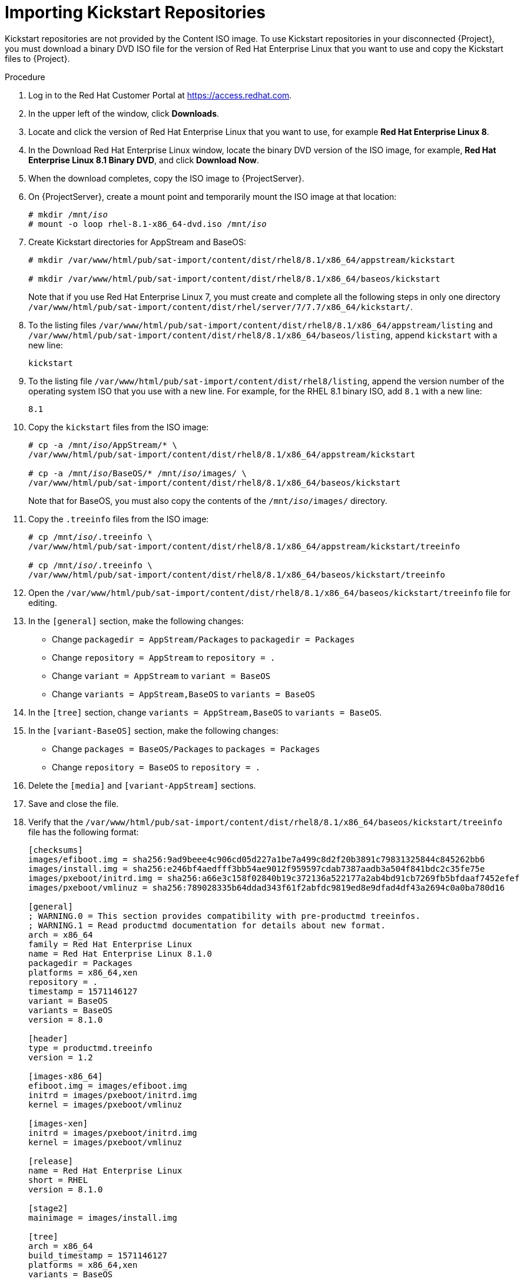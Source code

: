 [id="importing-kickstart-repositories_{context}"]
= Importing Kickstart Repositories

Kickstart repositories are not provided by the Content ISO image. To use Kickstart repositories in your disconnected {Project}, you must download a binary DVD ISO file for the version of Red{nbsp}Hat Enterprise Linux that you want to use and copy the Kickstart files to {Project}.

.Procedure

. Log in to the Red Hat Customer Portal at https://access.redhat.com.
. In the upper left of the window, click *Downloads*.
. Locate and click the version of Red{nbsp}Hat Enterprise Linux that you want to use, for example *Red Hat Enterprise Linux 8*.
. In the Download Red Hat Enterprise Linux window, locate the binary DVD version of the ISO image, for example, *Red Hat Enterprise Linux 8.1 Binary DVD*, and click *Download Now*.
. When the download completes, copy the ISO image to {ProjectServer}.
. On {ProjectServer}, create a mount point and temporarily mount the ISO image at that location:
+
[options="nowrap" subs="+quotes"]
----
# mkdir /mnt/_iso_
# mount -o loop rhel-8.1-x86_64-dvd.iso /mnt/_iso_
----
+
. Create Kickstart directories for AppStream and BaseOS:
+
----
# mkdir /var/www/html/pub/sat-import/content/dist/rhel8/8.1/x86_64/appstream/kickstart

# mkdir /var/www/html/pub/sat-import/content/dist/rhel8/8.1/x86_64/baseos/kickstart
----
+
Note that if you use Red Hat Enterprise Linux 7, you must create and complete all the following steps in only one directory `/var/www/html/pub/sat-import/content/dist/rhel/server/7/7.7/x86_64/kickstart/`.
+
. To the listing files `/var/www/html/pub/sat-import/content/dist/rhel8/8.1/x86_64/appstream/listing` and `/var/www/html/pub/sat-import/content/dist/rhel8/8.1/x86_64/baseos/listing`, append `kickstart` with a new line:
+
----
kickstart
----
+
. To the listing file `/var/www/html/pub/sat-import/content/dist/rhel8/listing`, append the version number of the operating system ISO that you use with a new line. For example, for the RHEL 8.1 binary ISO, add `8.1` with a new line:
+
----
8.1
----
+
. Copy the `kickstart` files from the ISO image:
+
[options="nowrap" subs="+quotes"]
----
# cp -a /mnt/_iso_/AppStream/* \
/var/www/html/pub/sat-import/content/dist/rhel8/8.1/x86_64/appstream/kickstart

# cp -a /mnt/_iso_/BaseOS/* /mnt/_iso_/images/ \
/var/www/html/pub/sat-import/content/dist/rhel8/8.1/x86_64/baseos/kickstart
----
+
Note that for BaseOS, you must also copy the contents of the `/mnt/_iso_/images/` directory.
+
. Copy the `.treeinfo` files from the ISO image:
+
[options="nowrap" subs="+quotes"]
----
# cp /mnt/_iso_/.treeinfo \
/var/www/html/pub/sat-import/content/dist/rhel8/8.1/x86_64/appstream/kickstart/treeinfo

# cp /mnt/_iso_/.treeinfo \
/var/www/html/pub/sat-import/content/dist/rhel8/8.1/x86_64/baseos/kickstart/treeinfo
----
+
. Open the `/var/www/html/pub/sat-import/content/dist/rhel8/8.1/x86_64/baseos/kickstart/treeinfo` file for editing.
+
. In the `[general]` section, make the following changes:
* Change `packagedir = AppStream/Packages` to `packagedir = Packages`
* Change `repository = AppStream` to `repository = .`
* Change `variant = AppStream` to `variant = BaseOS`
* Change `variants = AppStream,BaseOS` to `variants = BaseOS`
. In the `[tree]` section, change `variants = AppStream,BaseOS` to `variants = BaseOS`.
. In the `[variant-BaseOS]` section, make the following changes:
* Change `packages = BaseOS/Packages` to `packages = Packages`
* Change `repository = BaseOS` to `repository = .`
. Delete the `[media]` and `[variant-AppStream]` sections.
. Save and close the file.
. Verify that the `/var/www/html/pub/sat-import/content/dist/rhel8/8.1/x86_64/baseos/kickstart/treeinfo` file has the following format:
+
[options="nowrap" subs="+quotes"]
----
[checksums]
images/efiboot.img = sha256:9ad9beee4c906cd05d227a1be7a499c8d2f20b3891c79831325844c845262bb6
images/install.img = sha256:e246bf4aedfff3bb54ae9012f959597cdab7387aadb3a504f841bdc2c35fe75e
images/pxeboot/initrd.img = sha256:a66e3c158f02840b19c372136a522177a2ab4bd91cb7269fb5bfdaaf7452efef
images/pxeboot/vmlinuz = sha256:789028335b64ddad343f61f2abfdc9819ed8e9dfad4df43a2694c0a0ba780d16

[general]
; WARNING.0 = This section provides compatibility with pre-productmd treeinfos.
; WARNING.1 = Read productmd documentation for details about new format.
arch = x86_64
family = Red Hat Enterprise Linux
name = Red Hat Enterprise Linux 8.1.0
packagedir = Packages
platforms = x86_64,xen
repository = .
timestamp = 1571146127
variant = BaseOS
variants = BaseOS
version = 8.1.0

[header]
type = productmd.treeinfo
version = 1.2

[images-x86_64]
efiboot.img = images/efiboot.img
initrd = images/pxeboot/initrd.img
kernel = images/pxeboot/vmlinuz

[images-xen]
initrd = images/pxeboot/initrd.img
kernel = images/pxeboot/vmlinuz

[release]
name = Red Hat Enterprise Linux
short = RHEL
version = 8.1.0

[stage2]
mainimage = images/install.img

[tree]
arch = x86_64
build_timestamp = 1571146127
platforms = x86_64,xen
variants = BaseOS

[variant-BaseOS]
id = BaseOS
name = BaseOS
packages = Packages
repository = .
type = variant
uid = BaseOS
----
+
. Open the `/var/www/html/pub/sat-import/content/dist/rhel8/8.1/x86_64/appstream/kickstart/treeinfo` file for editing.
. In the `[general]` section, make the following changes:
* Change `packagedir = AppStream/Packages` to `packagedir = Packages`
* Change `repository = AppStream` to `repository = .`
* Change `variants = AppStream,BaseOS` to `variants = AppStream`
. In the `[tree]` section, change `variants = AppStream,BaseOS` to `variants = AppStream`.
. In the `[variant-AppStream]` section, make the following changes:
* Change `packages = AppStream/Packages` to `packages = Packages`
* Change `repository = AppStream` to `repository = .`
. Delete the following sections from the file: `[checksums]`, `[images-x86_64]`, `[images-xen]`, `[media]`,  `[stage2]`, `[variant-BaseOS]`.
. Save and close the file.
. Verify that the `/var/www/html/pub/sat-import/content/dist/rhel8/8.1/x86_64/appstream/kickstart/treeinfo` file has the following format:
+
----
[general]
; WARNING.0 = This section provides compatibility with pre-productmd treeinfos.
; WARNING.1 = Read productmd documentation for details about new format.
arch = x86_64
family = Red Hat Enterprise Linux
name = Red Hat Enterprise Linux 8.1.0
packagedir = Packages
platforms = x86_64,xen
repository = .
timestamp = 1571146127
variant = AppStream
variants = AppStream
version = 8.1.0

[header]
type = productmd.treeinfo
version = 1.2

[release]
name = Red Hat Enterprise Linux
short = RHEL
version = 8.1.0

[tree]
arch = x86_64
build_timestamp = 1571146127
platforms = x86_64,xen
variants = AppStream

[variant-AppStream]
id = AppStream
name = AppStream
packages = Packages
repository = .
type = variant
uid = AppStream
----
+
. If you do not plan to use the mounted binary DVD ISO image, unmount and remove the directory:
+
[options="nowrap" subs="+quotes"]
----
# umount /mnt/_iso_
# rmdir /mnt/_iso_
----
+
. In the {Project} web UI, enable the Kickstart repositories.
